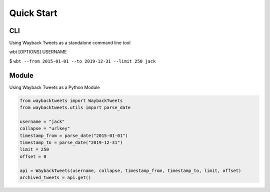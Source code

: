 Quick Start
================

CLI
-------------

Using Wayback Tweets as a standalone command line tool

wbt [OPTIONS] USERNAME

$ ``wbt --from 2015-01-01 --to 2019-12-31 --limit 250 jack``


Module
-------------

Using Wayback Tweets as a Python Module

.. code-block:: python

    from waybacktweets import WaybackTweets
    from waybacktweets.utils import parse_date

    username = "jack"
    collapse = "urlkey"
    timestamp_from = parse_date("2015-01-01")
    timestamp_to = parse_date("2019-12-31")
    limit = 250
    offset = 0

    api = WaybackTweets(username, collapse, timestamp_from, timestamp_to, limit, offset)
    archived_tweets = api.get()
